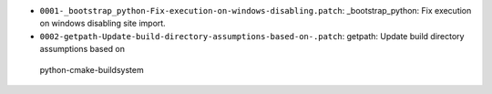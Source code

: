* ``0001-_bootstrap_python-Fix-execution-on-windows-disabling.patch``: _bootstrap_python: Fix execution on windows disabling site import.

* ``0002-getpath-Update-build-directory-assumptions-based-on-.patch``: getpath: Update build directory assumptions based on
 python-cmake-buildsystem
